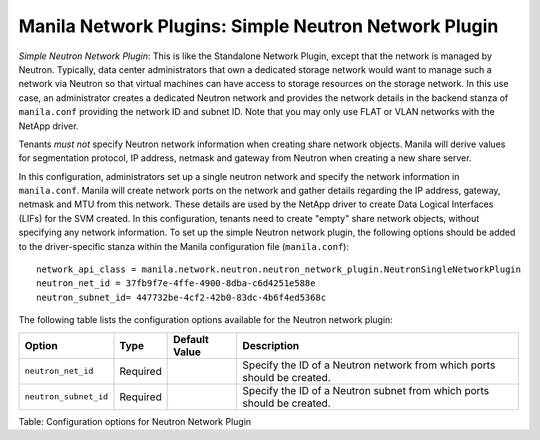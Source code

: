.. _simple_neutron_network_plugin:

Manila Network Plugins: Simple Neutron Network Plugin
=====================================================

*Simple Neutron Network Plugin*: This is like the Standalone Network
Plugin, except that the network is managed by Neutron. Typically,
data center administrators that own a dedicated storage network would
want to manage such a network via Neutron so that virtual machines
can have access to storage resources on the storage network. In this
use case, an administrator creates a dedicated Neutron network and
provides the network details in the backend stanza of ``manila.conf``
providing the network ID and subnet ID. Note that you may only use
FLAT or VLAN networks with the NetApp driver.

Tenants *must not* specify Neutron network information when creating
share network objects. Manila will derive values for segmentation
protocol, IP address, netmask and gateway from Neutron when creating
a new share server.


In this configuration, administrators set up a single neutron network
and specify the network information in ``manila.conf``. Manila will create
network ports on the network and gather details regarding the IP address,
gateway, netmask and MTU from this network. These details are used by the
NetApp driver to create Data Logical Interfaces (LIFs) for the SVM
created. In this configuration, tenants need to create "empty" share network
objects, without specifying any network information. To set up the
simple Neutron network plugin, the following options should be added to
the driver-specific stanza within the Manila configuration file
(``manila.conf``):

::

    network_api_class = manila.network.neutron.neutron_network_plugin.NeutronSingleNetworkPlugin
    neutron_net_id = 37fb9f7e-4ffe-4900-8dba-c6d4251e588e
    neutron_subnet_id= 447732be-4cf2-42b0-83dc-4b6f4ed5368c


The following table lists the configuration options available for the Neutron network plugin:

+-------------------------+------------+-----------------+---------------------------------------------------------------------------+
| Option                  | Type       | Default Value   | Description                                                               |
+=========================+============+=================+===========================================================================+
| ``neutron_net_id``      | Required   |                 | Specify the ID of a Neutron network from which ports should be created.   |
+-------------------------+------------+-----------------+---------------------------------------------------------------------------+
| ``neutron_subnet_id``   | Required   |                 | Specify the ID of a Neutron subnet from which ports should be created.    |
+-------------------------+------------+-----------------+---------------------------------------------------------------------------+

Table: Configuration options for Neutron Network Plugin
